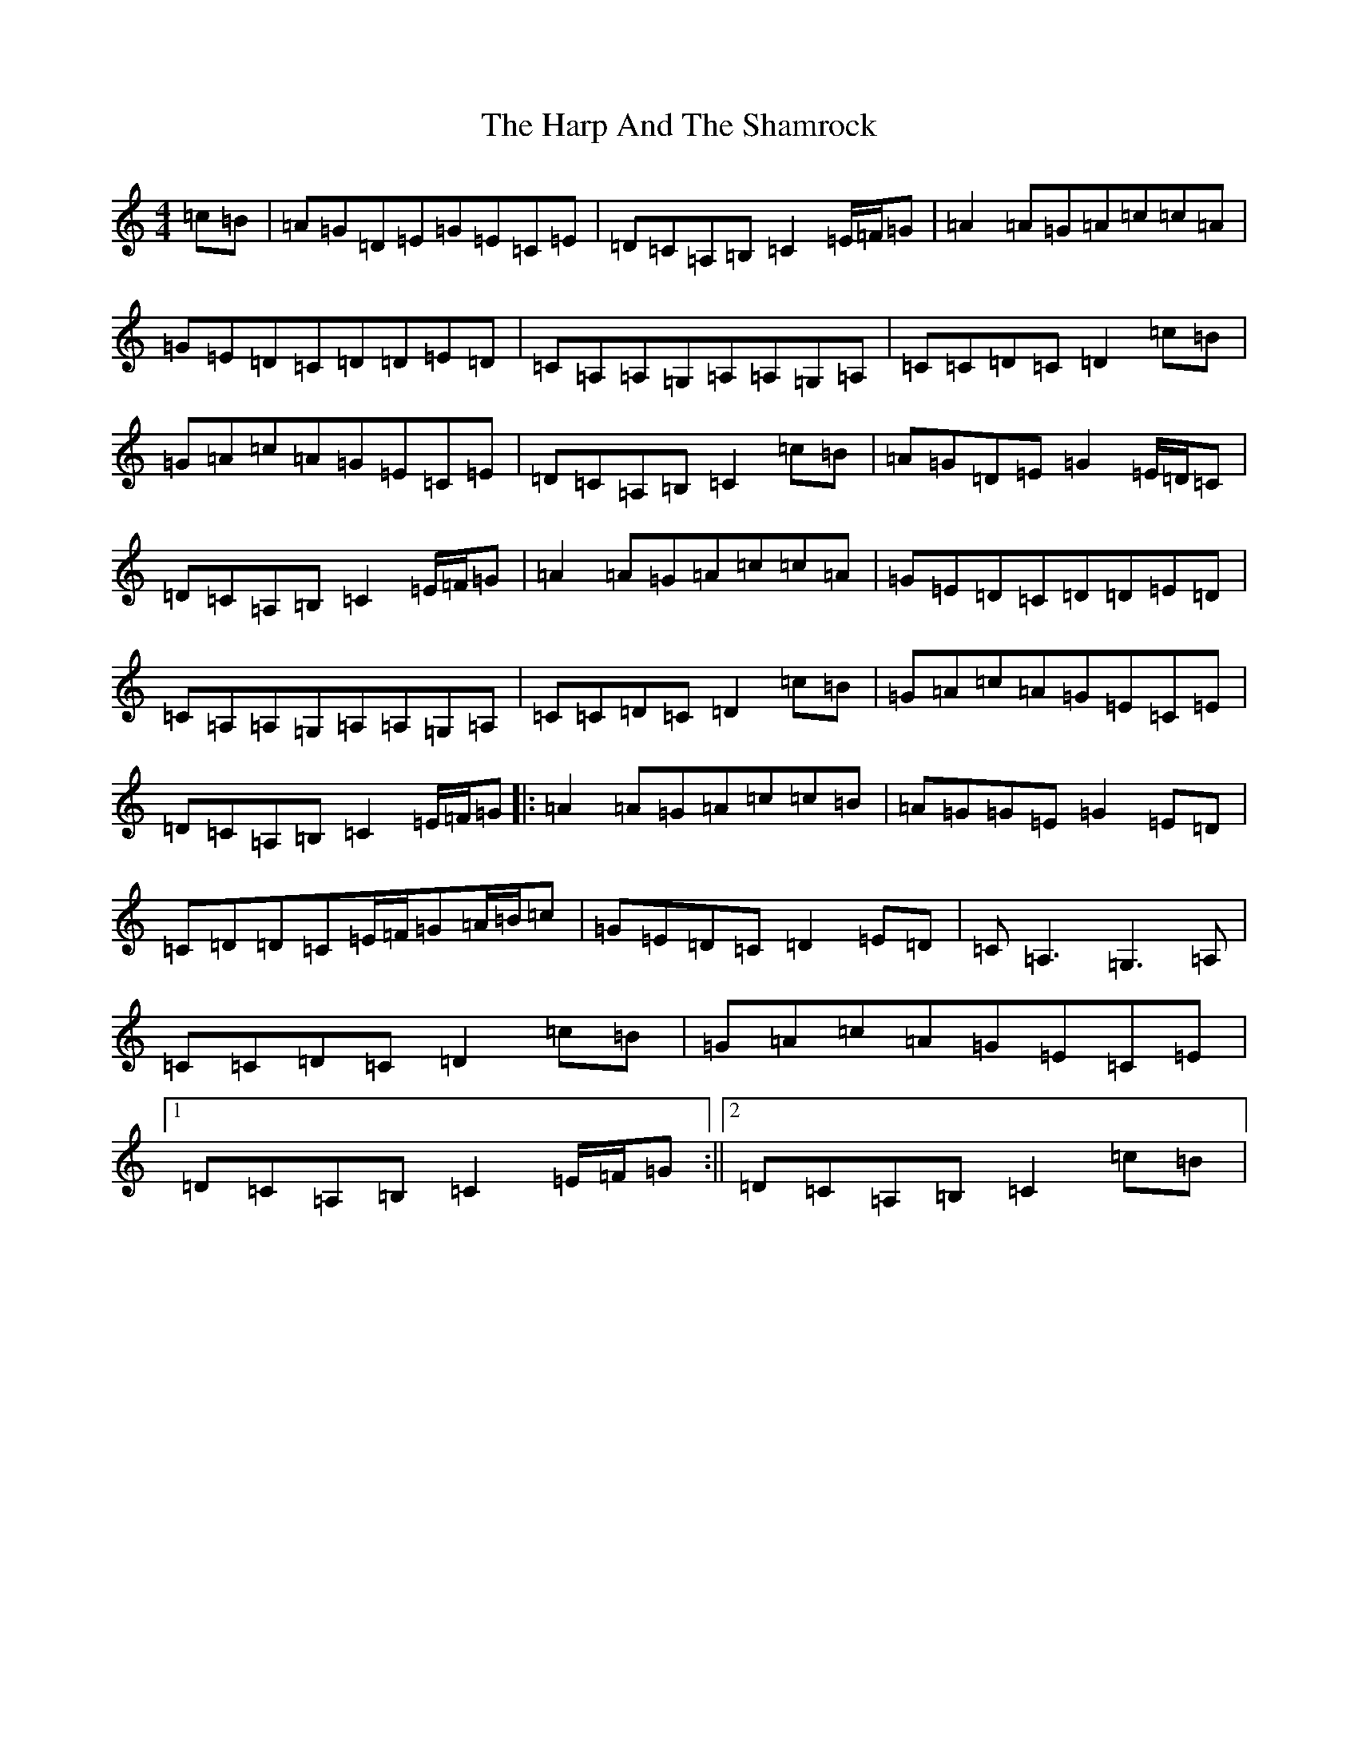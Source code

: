 X: 8747
T: Harp And The Shamrock, The
S: https://thesession.org/tunes/1802#setting15244
R: hornpipe
M:4/4
L:1/8
K: C Major
=c=B|=A=G=D=E=G=E=C=E|=D=C=A,=B,=C2=E/2=F/2=G|=A2=A=G=A=c=c=A|=G=E=D=C=D=D=E=D|=C=A,=A,=G,=A,=A,=G,=A,|=C=C=D=C=D2=c=B|=G=A=c=A=G=E=C=E|=D=C=A,=B,=C2=c=B|=A=G=D=E=G2=E/2=D/2=C|=D=C=A,=B,=C2=E/2=F/2=G|=A2=A=G=A=c=c=A|=G=E=D=C=D=D=E=D|=C=A,=A,=G,=A,=A,=G,=A,|=C=C=D=C=D2=c=B|=G=A=c=A=G=E=C=E|=D=C=A,=B,=C2=E/2=F/2=G|:=A2=A=G=A=c=c=B|=A=G=G=E=G2=E=D|=C=D=D=C=E/2=F/2=G=A/2=B/2=c|=G=E=D=C=D2=E=D|=C=A,3=G,3=A,|=C=C=D=C=D2=c=B|=G=A=c=A=G=E=C=E|1=D=C=A,=B,=C2=E/2=F/2=G:||2=D=C=A,=B,=C2=c=B|